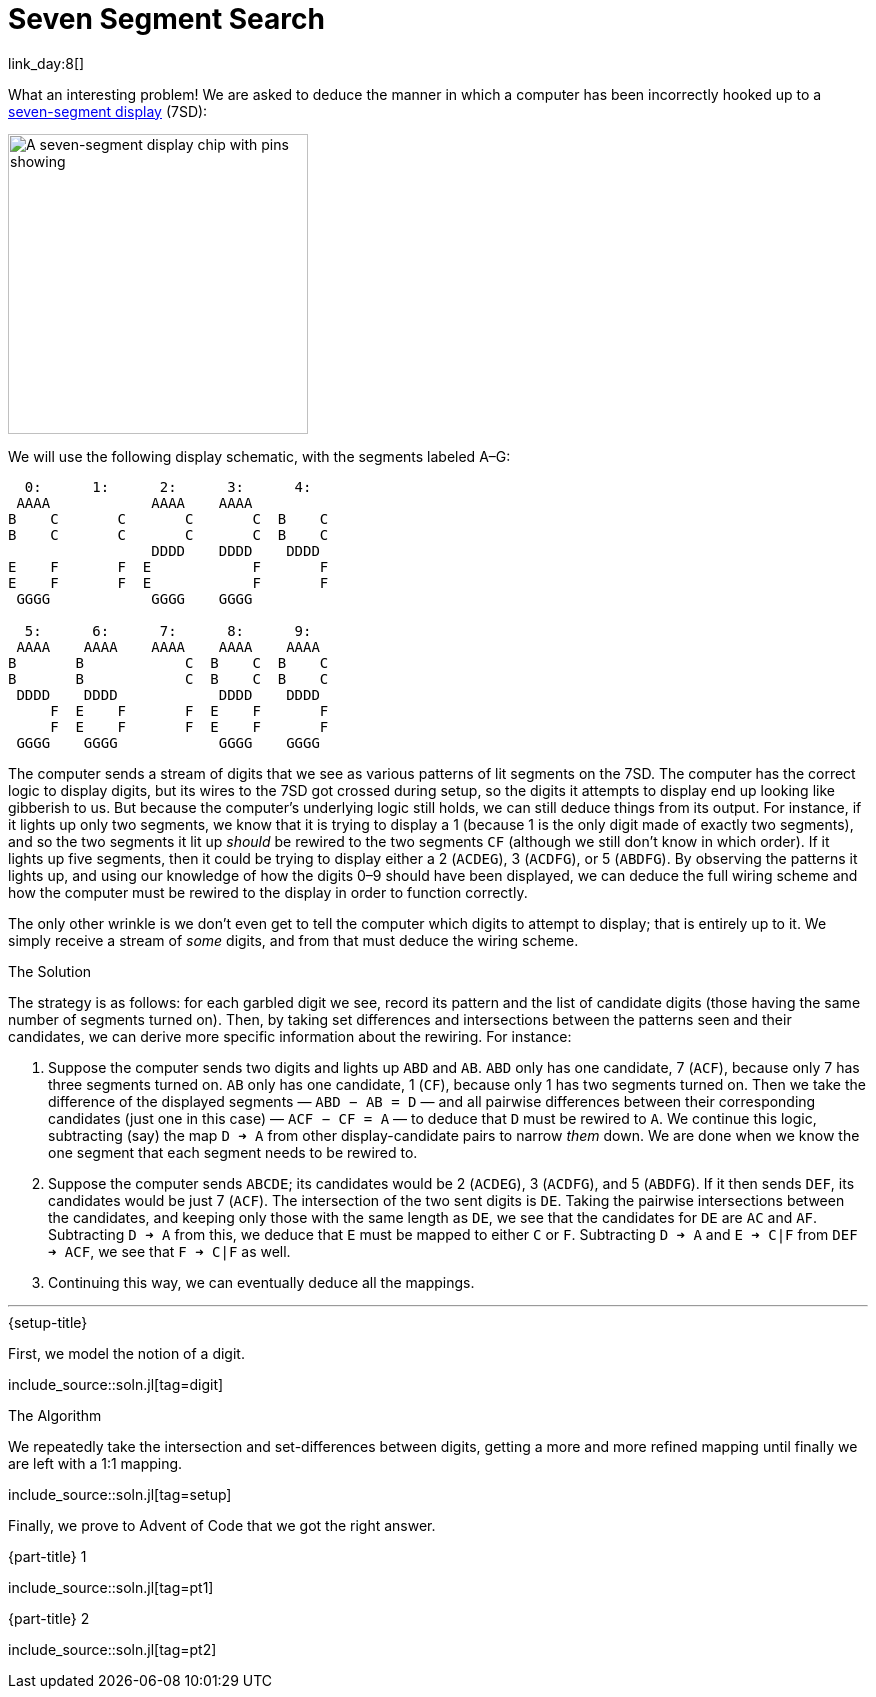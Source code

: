 = Seven Segment Search

link_day:8[]

What an interesting problem!
We are asked to deduce the manner in which a computer has been incorrectly hooked up to a https://en.wikipedia.org/wiki/Seven-segment_display[seven-segment display^] (7SD):

image::https://upload.wikimedia.org/wikipedia/commons/thumb/e/ea/Seven_segment_01_Pengo.jpg/485px-Seven_segment_01_Pengo.jpg[A seven-segment display chip with pins showing,width=300]

We will use the following display schematic, with the segments labeled A–G:

[source]
----
  0:      1:      2:      3:      4:
 AAAA            AAAA    AAAA
B    C       C       C       C  B    C
B    C       C       C       C  B    C
                 DDDD    DDDD    DDDD
E    F       F  E            F       F
E    F       F  E            F       F
 GGGG            GGGG    GGGG

  5:      6:      7:      8:      9:
 AAAA    AAAA    AAAA    AAAA    AAAA
B       B            C  B    C  B    C
B       B            C  B    C  B    C
 DDDD    DDDD            DDDD    DDDD
     F  E    F       F  E    F       F
     F  E    F       F  E    F       F
 GGGG    GGGG            GGGG    GGGG
----

The computer sends a stream of digits that we see as various patterns of lit segments on the 7SD.
The computer has the correct logic to display digits, but its wires to the 7SD got crossed during setup, so the digits it attempts to display end up looking like gibberish to us.
But because the computer's underlying logic still holds, we can still deduce things from its output.
For instance, if it lights up only two segments, we know that it is trying to display a 1 (because 1 is the only digit made of exactly two segments), and so the two segments it lit up _should_ be rewired to the two segments `CF` (although we still don't know in which order).
If it lights up five segments, then it could be trying to display either a 2 (`ACDEG`), 3 (`ACDFG`), or 5 (`ABDFG`).
By observing the patterns it lights up, and using our knowledge of how the digits 0–9 should have been displayed, we can deduce the full wiring scheme and how the computer must be rewired to the display in order to function correctly.

The only other wrinkle is we don't even get to tell the computer which digits to attempt to display; that is entirely up to it.
We simply receive a stream of _some_ digits, and from that must deduce the wiring scheme.

.The Solution
The strategy is as follows: for each garbled digit we see, record its pattern and the list of candidate digits (those having the same number of segments turned on).
Then, by taking set differences and intersections between the patterns seen and their candidates, we can derive more specific information about the rewiring.
For instance:

. Suppose the computer sends two digits and lights up `ABD` and `AB`.
`ABD` only has one candidate, 7 (`ACF`), because only 7 has three segments turned on.
`AB` only has one candidate, 1 (`CF`), because only 1 has two segments turned on.
Then we take the difference of the displayed segments — `ABD − AB = D` — and all pairwise differences between their corresponding candidates (just one in this case) — `ACF − CF = A` — to deduce that `D` must be rewired to `A`.
We continue this logic, subtracting (say) the map `D ➜ A` from other display-candidate pairs to narrow _them_ down.
We are done when we know the one segment that each segment needs to be rewired to.
. Suppose the computer sends `ABCDE`; its candidates would be 2 (`ACDEG`), 3 (`ACDFG`), and 5 (`ABDFG`).
If it then sends `DEF`, its candidates would be just 7 (`ACF`).
The intersection of the two sent digits is `DE`.
Taking the pairwise intersections between the candidates, and keeping only those with the same length as `DE`, we see that the candidates for `DE` are `AC` and `AF`.
Subtracting `D ➜ A` from this, we deduce that `E` must be mapped to either `C` or `F`.
Subtracting `D ➜ A` and `E ➜ C|F` from `DEF ➜ ACF`, we see that `F ➜ C|F` as well.
. Continuing this way, we can eventually deduce all the mappings.

***

.{setup-title}
First, we model the notion of a digit.

include_source::soln.jl[tag=digit]

.The Algorithm

We repeatedly take the intersection and set-differences between digits, getting a more and more refined mapping until finally we are left with a 1:1 mapping.

include_source::soln.jl[tag=setup]

Finally, we prove to Advent of Code that we got the right answer.

.{part-title} 1
--
include_source::soln.jl[tag=pt1]
--

.{part-title} 2
--
include_source::soln.jl[tag=pt2]
--
